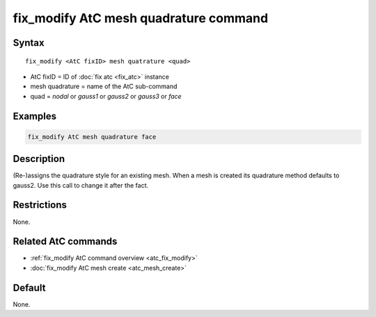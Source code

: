 .. index:: fix_modify AtC mesh quadrature

fix_modify AtC mesh quadrature command
======================================

Syntax
""""""

.. parsed-literal::

   fix_modify <AtC fixID> mesh quatrature <quad>

* AtC fixID = ID of :doc:`fix atc <fix_atc>` instance
* mesh quadrature = name of the AtC sub-command
* quad = *nodal* or *gauss1* or *gauss2* or *gauss3* or *face*

Examples
""""""""

.. code-block:: LAMMPS

   fix_modify AtC mesh quadrature face

Description
"""""""""""

(Re-)assigns the quadrature style for an existing mesh.  When a mesh is
created its quadrature method defaults to gauss2.  Use this call to
change it after the fact.

Restrictions
""""""""""""

None.

Related AtC commands
""""""""""""""""""""

- :ref:`fix_modify AtC command overview <atc_fix_modify>`
- :doc:`fix_modify AtC mesh create <atc_mesh_create>`

Default
"""""""

None.
